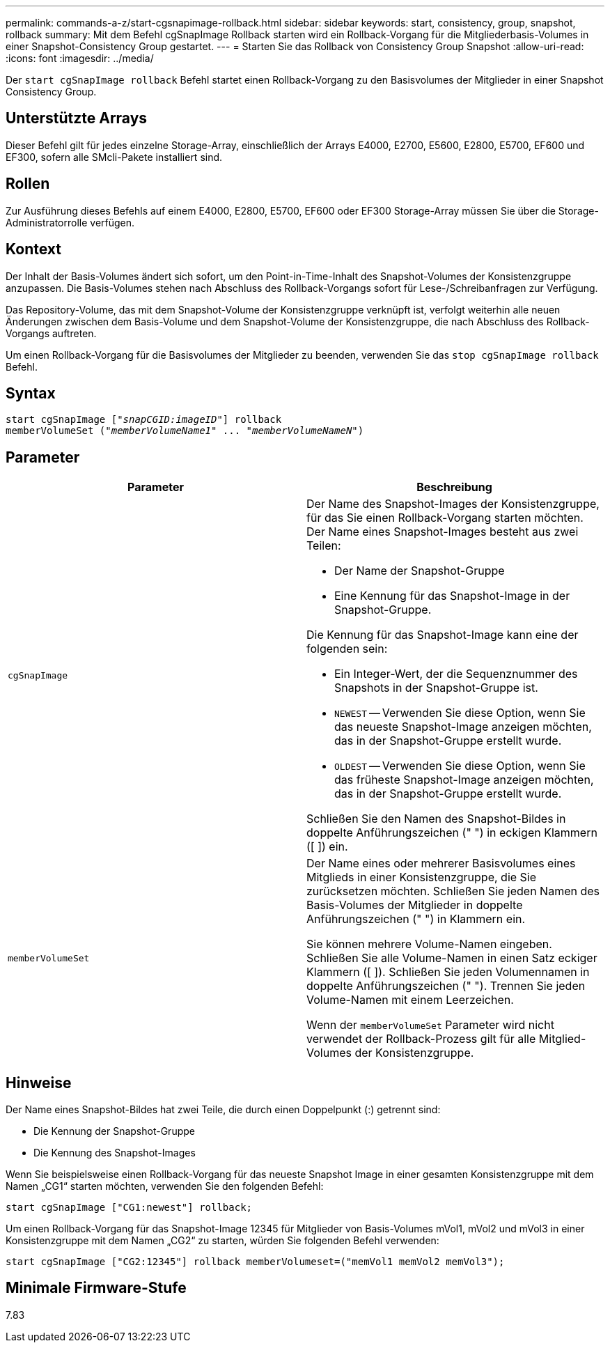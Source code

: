 ---
permalink: commands-a-z/start-cgsnapimage-rollback.html 
sidebar: sidebar 
keywords: start, consistency, group, snapshot, rollback 
summary: Mit dem Befehl cgSnapImage Rollback starten wird ein Rollback-Vorgang für die Mitgliederbasis-Volumes in einer Snapshot-Consistency Group gestartet. 
---
= Starten Sie das Rollback von Consistency Group Snapshot
:allow-uri-read: 
:icons: font
:imagesdir: ../media/


[role="lead"]
Der `start cgSnapImage rollback` Befehl startet einen Rollback-Vorgang zu den Basisvolumes der Mitglieder in einer Snapshot Consistency Group.



== Unterstützte Arrays

Dieser Befehl gilt für jedes einzelne Storage-Array, einschließlich der Arrays E4000, E2700, E5600, E2800, E5700, EF600 und EF300, sofern alle SMcli-Pakete installiert sind.



== Rollen

Zur Ausführung dieses Befehls auf einem E4000, E2800, E5700, EF600 oder EF300 Storage-Array müssen Sie über die Storage-Administratorrolle verfügen.



== Kontext

Der Inhalt der Basis-Volumes ändert sich sofort, um den Point-in-Time-Inhalt des Snapshot-Volumes der Konsistenzgruppe anzupassen. Die Basis-Volumes stehen nach Abschluss des Rollback-Vorgangs sofort für Lese-/Schreibanfragen zur Verfügung.

Das Repository-Volume, das mit dem Snapshot-Volume der Konsistenzgruppe verknüpft ist, verfolgt weiterhin alle neuen Änderungen zwischen dem Basis-Volume und dem Snapshot-Volume der Konsistenzgruppe, die nach Abschluss des Rollback-Vorgangs auftreten.

Um einen Rollback-Vorgang für die Basisvolumes der Mitglieder zu beenden, verwenden Sie das `stop cgSnapImage rollback` Befehl.



== Syntax

[source, cli, subs="+macros"]
----
start cgSnapImage pass:quotes[["_snapCGID:imageID_"]] rollback
memberVolumeSet pass:quotes[("_memberVolumeName1_" ... "_memberVolumeNameN_")]
----


== Parameter

[cols="2*"]
|===
| Parameter | Beschreibung 


 a| 
`cgSnapImage`
 a| 
Der Name des Snapshot-Images der Konsistenzgruppe, für das Sie einen Rollback-Vorgang starten möchten. Der Name eines Snapshot-Images besteht aus zwei Teilen:

* Der Name der Snapshot-Gruppe
* Eine Kennung für das Snapshot-Image in der Snapshot-Gruppe.


Die Kennung für das Snapshot-Image kann eine der folgenden sein:

* Ein Integer-Wert, der die Sequenznummer des Snapshots in der Snapshot-Gruppe ist.
* `NEWEST` -- Verwenden Sie diese Option, wenn Sie das neueste Snapshot-Image anzeigen möchten, das in der Snapshot-Gruppe erstellt wurde.
* `OLDEST` -- Verwenden Sie diese Option, wenn Sie das früheste Snapshot-Image anzeigen möchten, das in der Snapshot-Gruppe erstellt wurde.


Schließen Sie den Namen des Snapshot-Bildes in doppelte Anführungszeichen (" ") in eckigen Klammern ([ ]) ein.



 a| 
`memberVolumeSet`
 a| 
Der Name eines oder mehrerer Basisvolumes eines Mitglieds in einer Konsistenzgruppe, die Sie zurücksetzen möchten. Schließen Sie jeden Namen des Basis-Volumes der Mitglieder in doppelte Anführungszeichen (" ") in Klammern ein.

Sie können mehrere Volume-Namen eingeben. Schließen Sie alle Volume-Namen in einen Satz eckiger Klammern ([ ]). Schließen Sie jeden Volumennamen in doppelte Anführungszeichen (" "). Trennen Sie jeden Volume-Namen mit einem Leerzeichen.

Wenn der `memberVolumeSet` Parameter wird nicht verwendet der Rollback-Prozess gilt für alle Mitglied-Volumes der Konsistenzgruppe.

|===


== Hinweise

Der Name eines Snapshot-Bildes hat zwei Teile, die durch einen Doppelpunkt (:) getrennt sind:

* Die Kennung der Snapshot-Gruppe
* Die Kennung des Snapshot-Images


Wenn Sie beispielsweise einen Rollback-Vorgang für das neueste Snapshot Image in einer gesamten Konsistenzgruppe mit dem Namen „CG1“ starten möchten, verwenden Sie den folgenden Befehl:

[listing]
----
start cgSnapImage ["CG1:newest"] rollback;
----
Um einen Rollback-Vorgang für das Snapshot-Image 12345 für Mitglieder von Basis-Volumes mVol1, mVol2 und mVol3 in einer Konsistenzgruppe mit dem Namen „CG2“ zu starten, würden Sie folgenden Befehl verwenden:

[listing]
----
start cgSnapImage ["CG2:12345"] rollback memberVolumeset=("memVol1 memVol2 memVol3");
----


== Minimale Firmware-Stufe

7.83
